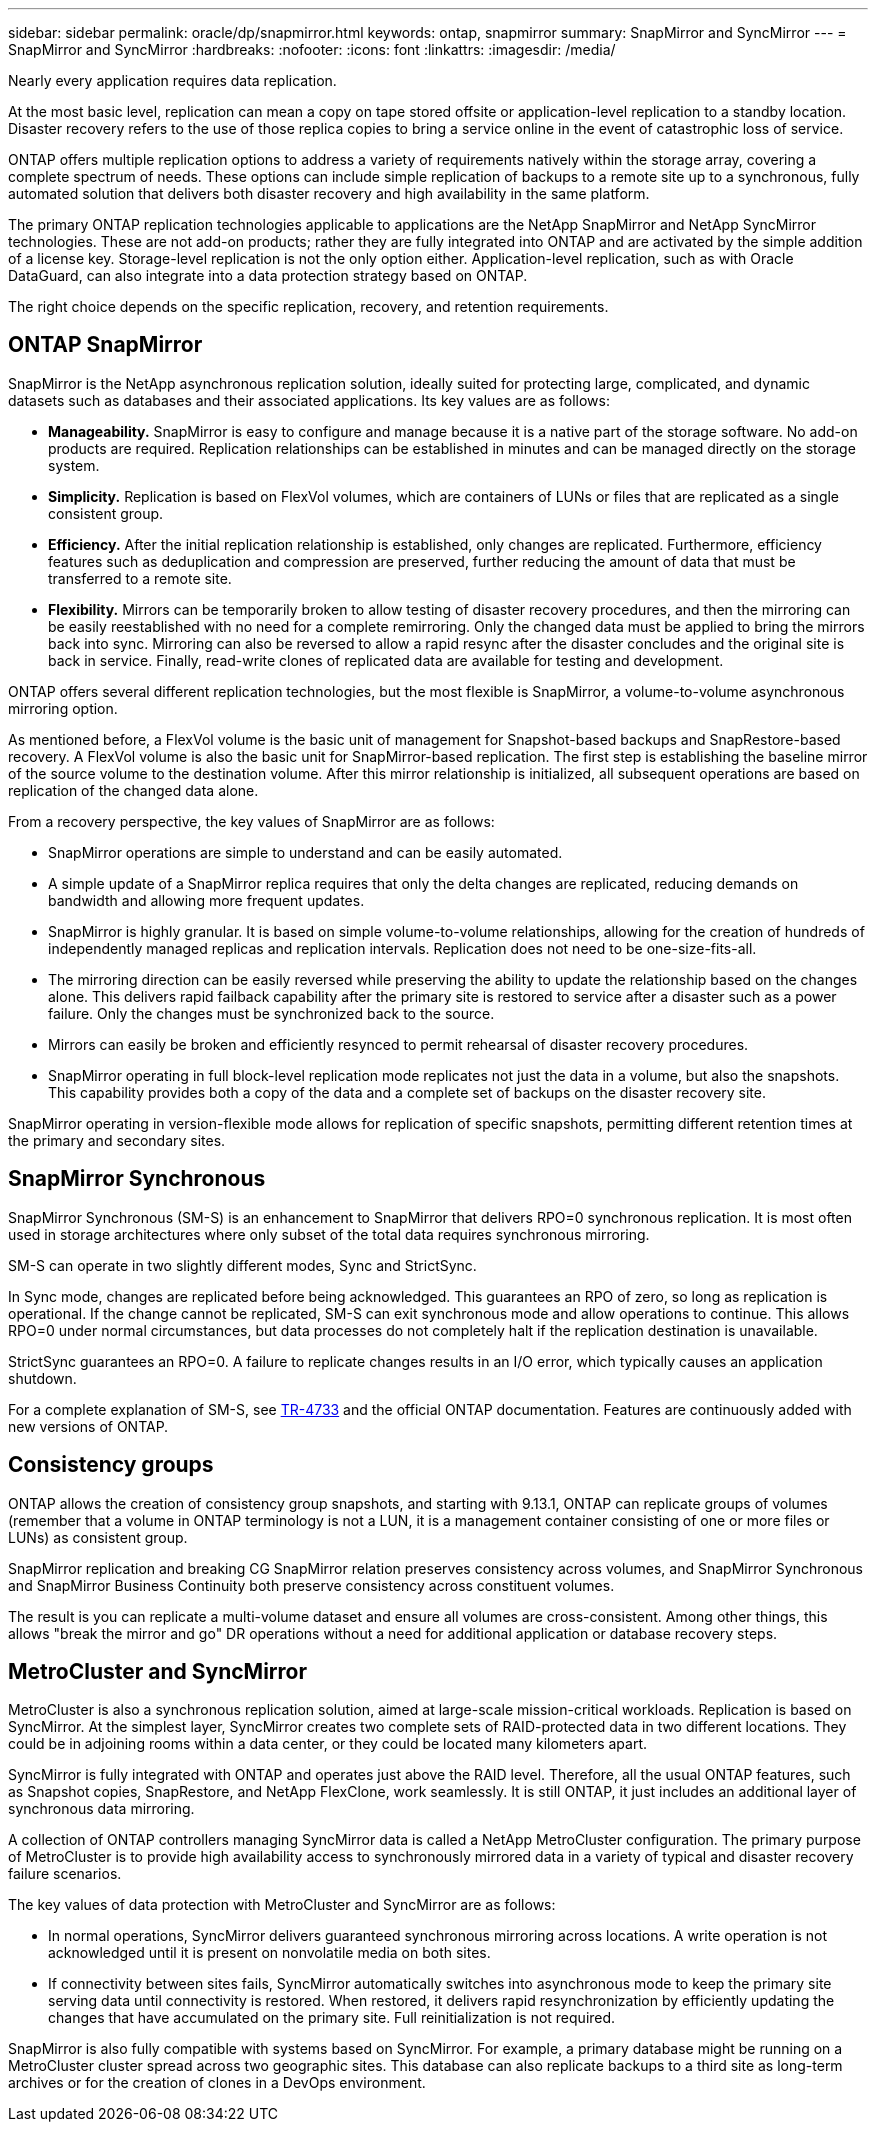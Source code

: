 ---
sidebar: sidebar
permalink: oracle/dp/snapmirror.html
keywords: ontap, snapmirror
summary: SnapMirror and SyncMirror
---
= SnapMirror and SyncMirror
:hardbreaks:
:nofooter:
:icons: font
:linkattrs:
:imagesdir: /media/

[.lead]
Nearly every application requires data replication. 

At the most basic level, replication can mean a copy on tape stored offsite or application-level replication to a standby location. Disaster recovery refers to the use of those replica copies to bring a service online in the event of catastrophic loss of service.

ONTAP offers multiple replication options to address a variety of requirements natively within the storage array, covering a complete spectrum of needs. These options can include simple replication of backups to a remote site up to a synchronous, fully automated solution that delivers both disaster recovery and high availability in the same platform.

The primary ONTAP replication technologies applicable to applications are the NetApp SnapMirror and NetApp SyncMirror technologies. These are not add-on products; rather they are fully integrated into ONTAP and are activated by the simple addition of a license key. Storage-level replication is not the only option either. Application-level replication, such as with Oracle DataGuard, can also integrate into a data protection strategy based on ONTAP.

The right choice depends on the specific replication, recovery, and retention requirements.

== ONTAP SnapMirror
SnapMirror is the NetApp asynchronous replication solution, ideally suited for protecting large, complicated, and dynamic datasets such as databases and their associated applications. Its key values are as follows:

* *Manageability.* SnapMirror is easy to configure and manage because it is a native part of the storage software. No add-on products are required. Replication relationships can be established in minutes and can be managed directly on the storage system.
* *Simplicity.* Replication is based on FlexVol volumes, which are containers of LUNs or files that are replicated as a single consistent group.
* *Efficiency.* After the initial replication relationship is established, only changes are replicated. Furthermore, efficiency features such as deduplication and compression are preserved, further reducing the amount of data that must be transferred to a remote site.
* *Flexibility.* Mirrors can be temporarily broken to allow testing of disaster recovery procedures, and then the mirroring can be easily reestablished with no need for a complete remirroring. Only the changed data must be applied to bring the mirrors back into sync. Mirroring can also be reversed to allow a rapid resync after the disaster concludes and the original site is back in service. Finally, read-write clones of replicated data are available for testing and development.

ONTAP offers several different replication technologies, but the most flexible is SnapMirror, a volume-to-volume asynchronous mirroring option.

As mentioned before, a FlexVol volume is the basic unit of management for Snapshot-based backups and SnapRestore-based recovery. A FlexVol volume is also the basic unit for SnapMirror-based replication. The first step is establishing the baseline mirror of the source volume to the destination volume. After this mirror relationship is initialized, all subsequent operations are based on replication of the changed data alone.

From a recovery perspective, the key values of SnapMirror are as follows:

* SnapMirror operations are simple to understand and can be easily automated.
* A simple update of a SnapMirror replica requires that only the delta changes are replicated, reducing demands on bandwidth and allowing more frequent updates.
* SnapMirror is highly granular. It is based on simple volume-to-volume relationships, allowing for the creation of hundreds of independently managed replicas and replication intervals. Replication does not need to be one-size-fits-all.
* The mirroring direction can be easily reversed while preserving the ability to update the relationship based on the changes alone. This delivers rapid failback capability after the primary site is restored to service after a disaster such as a power failure. Only the changes must be synchronized back to the source.
* Mirrors can easily be broken and efficiently resynced to permit rehearsal of disaster recovery procedures.
* SnapMirror operating in full block-level replication mode replicates not just the data in a volume, but also the snapshots. This capability provides both a copy of the data and a complete set of backups on the disaster recovery site.

SnapMirror operating in version-flexible mode allows for replication of specific snapshots, permitting different retention times at the primary and secondary sites.

== SnapMirror Synchronous
SnapMirror Synchronous (SM-S) is an enhancement to SnapMirror that delivers RPO=0 synchronous replication. It is most often used in storage architectures where only subset of the total data requires synchronous mirroring.

SM-S can operate in two slightly different modes, Sync and StrictSync.

In Sync mode, changes are replicated before being acknowledged. This guarantees an RPO of zero, so long as replication is operational. If the change cannot be replicated, SM-S can exit synchronous mode and allow operations to continue. This allows RPO=0 under normal circumstances, but data processes do not completely halt if the replication destination is unavailable.

StrictSync guarantees an RPO=0. A failure to replicate changes results in an I/O error, which typically causes an application shutdown.

For a complete explanation of SM-S, see https://www.netapp.com/media/17174-tr4733.pdf?v=1221202075448P[TR-4733^] and the official ONTAP documentation. Features are continuously added with new versions of ONTAP.

== Consistency groups
ONTAP allows the creation of consistency group snapshots, and starting with 9.13.1, ONTAP can replicate groups of volumes (remember that a volume in ONTAP terminology is not a LUN, it is a management container consisting of one or more files or LUNs) as consistent group.

SnapMirror replication and breaking CG SnapMirror relation preserves consistency across volumes, and SnapMirror Synchronous and SnapMirror Business Continuity both preserve consistency across constituent volumes. 

The result is you can replicate a multi-volume dataset and ensure all volumes are cross-consistent. Among other things, this allows "break the mirror and go" DR operations without a need for additional application or database recovery steps.

== MetroCluster and SyncMirror
MetroCluster is also a synchronous replication solution, aimed at large-scale mission-critical workloads. Replication is based on SyncMirror. At the simplest layer, SyncMirror creates two complete sets of RAID-protected data in two different locations. They could be in adjoining rooms within a data center, or they could be located many kilometers apart.

SyncMirror is fully integrated with ONTAP and operates just above the RAID level. Therefore, all the usual ONTAP features, such as Snapshot copies, SnapRestore, and NetApp FlexClone, work seamlessly. It is still ONTAP, it just includes an additional layer of synchronous data mirroring.

A collection of ONTAP controllers managing SyncMirror data is called a NetApp MetroCluster configuration. The primary purpose of MetroCluster is to provide high availability access to synchronously mirrored data in a variety of typical and disaster recovery failure scenarios.

The key values of data protection with MetroCluster and SyncMirror are as follows:

* In normal operations, SyncMirror delivers guaranteed synchronous mirroring across locations. A write operation is not acknowledged until it is present on nonvolatile media on both sites.
* If connectivity between sites fails, SyncMirror automatically switches into asynchronous mode to keep the primary site serving data until connectivity is restored. When restored, it delivers rapid resynchronization by efficiently updating the changes that have accumulated on the primary site. Full reinitialization is not required.

SnapMirror is also fully compatible with systems based on SyncMirror. For example, a primary database might be running on a MetroCluster cluster spread across two geographic sites. This database can also replicate backups to a third site as long-term archives or for the creation of clones in a DevOps environment.